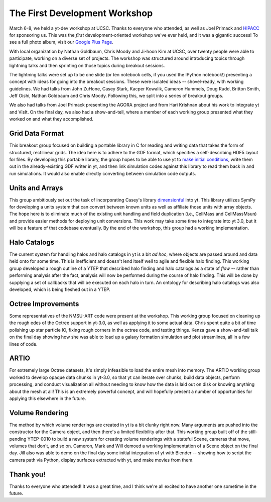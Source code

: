==============================
The First Development Workshop
==============================

March 6-8, we held a yt-dev workshop at UCSC.  Thanks to everyone who attended,
as well as Joel Primack and `HIPACC <http://hipacc.ucsc.edu/>`_ for sponsoring
us.  This was the *first* development-oriented workshop we've ever held, and it
was a gigantic success!  To see a full photo album, visit our 
`Google Plus Page <https://plus.google.com/107728486871834552760/posts/BGi1ah4cNMh>`_.

.. attachment-image:: devworkshop.jpg
   :width: 400
   :height: 300
   :align: right

With local organization by Nathan Goldbaum, Chris Moody and Ji-hoon Kim at
UCSC, over twenty people were able to participate, working on a diverse set of
projects.  The workshop was structured around introducing topics through
lightning talks and then sprinting on those topics during breakout sessions.

The lightning talks were set up to be one slide (or ten notebook cells, if you
used the IPython notebook!) presenting a concept with ideas for going into the
breakout sessions.  These were isolated ideas -- shovel-ready, with working
guidelines.  We had talks from John ZuHone, Casey Stark, Kacper Kowalik,
Cameron Hummels, Doug Rudd, Britton Smith, Jeff Oishi, Nathan Goldbaum and
Chris Moody.  Following this, we split into a series of breakout groups.

We also had talks from Joel Primack presenting the AGORA project and from Hari
Krishnan about his work to integrate yt and VisIt.  On the final day, we also
had a show-and-tell, where a member of each working group presented what they
worked on and what they accomplished.

Grid Data Format
----------------

This breakout group focused on building a portable library in C for reading and
writing data that takes the form of structured, rectilinear grids.  The idea
here is to adhere to the GDF format, which specifies a self-describing HDF5
layout for files.  By developing this portable library, the group hopes to be
able to use yt to `make initial conditions
<http://blog.yt-project.org/post/Simple_Grid_Refinement.html>`_, write them out
in the already-existing GDF writer in yt, and then link simulation codes
against this library to read them back in and run simulations.  It would also
enable directly converting between simulation code outputs.

Units and Arrays
----------------

This group ambitiously set out the task of incorporating Casey's library
`dimensionful <http://caseywstark.com/blog/2012/code-release-dimensionful/>`_
into yt.  This library utilizes SymPy for developing a units system that can
convert between known units as well as affiliate those units with array
objects.  The hope here is to eliminate much of the existing unit handling and
field duplication (i.e., CellMass and CellMassMsun) and provide easier methods
for deploying unit conversions.  This work may take some time to integrate into
yt 3.0, but it will be a feature of that codebase eventually.  By the end of
the workshop, this group had a working implementation.

Halo Catalogs
-------------

The current system for handling halos and halo catalogs in yt is a bit *ad
hoc*, where objects are passed around and data held onto for some time.  This
is inefficient and doesn't lend itself well to agile and flexible halo finding.
This working group developed a rough outline of a YTEP that described halo
finding and halo catalogs as a state of *flow* -- rather than performing
analysis after the fact, analysis will now be performed during the course of
halo finding.  This will be done by supplying a set of callbacks that will be
executed on each halo in turn.  An ontology for describing halo catalogs was
also developed, which is being fleshed out in a YTEP.

Octree Improvements
-------------------

Some representatives of the NMSU-ART code were present at the workshop.  This
working group focused on cleaning up the rough edes of the Octree support in
yt-3.0, as well as applying it to some actual data.  Chris spent quite a bit of
time polishing up star particle IO, fixing rough corners in the octree code,
and testing things.  Kenza gave a show-and-tell talk on the final day showing
how she was able to load up a galaxy formation simulation and plot streamlines,
all in a few lines of code.

ARTIO
-----

For extremely large Octree datasets, it's simply infeasible to load the entire
mesh into memory.  The ARTIO working group worked to develop opaque data chunks
in yt-3.0, so that yt can iterate over chunks, build data objects, perform
processing, and conduct visualization all without needing to know how the data
is laid out on disk or knowing anything about the mesh at all!  This is an
extremely powerful concept, and will hopefully present a number of
opportunities for applying this elsewhere in the future.

Volume Rendering
----------------

The method by which volume renderings are created in yt is a bit clunky right
now.  Many arguments are pushed into the constructor for the Camera object, and
then there's a limited flexibility after that.  This working group built off of
the still-pending YTEP-0010 to build a new system for creating volume
renderings with a stateful Scene, cameras that move, volumes that don't, and so
on.  Cameron, Mark and Will demoed a working implementation of a Scene object
on the final day.  Jill also was able to demo on the final day some initial
integration of yt with Blender -- showing how to script the camera path via
Python, display surfaces extracted with yt, and make movies from them.

Thank you!
----------

Thanks to everyone who attended!  It was a great time, and I think we're all
excited to have another one sometime in the future.
